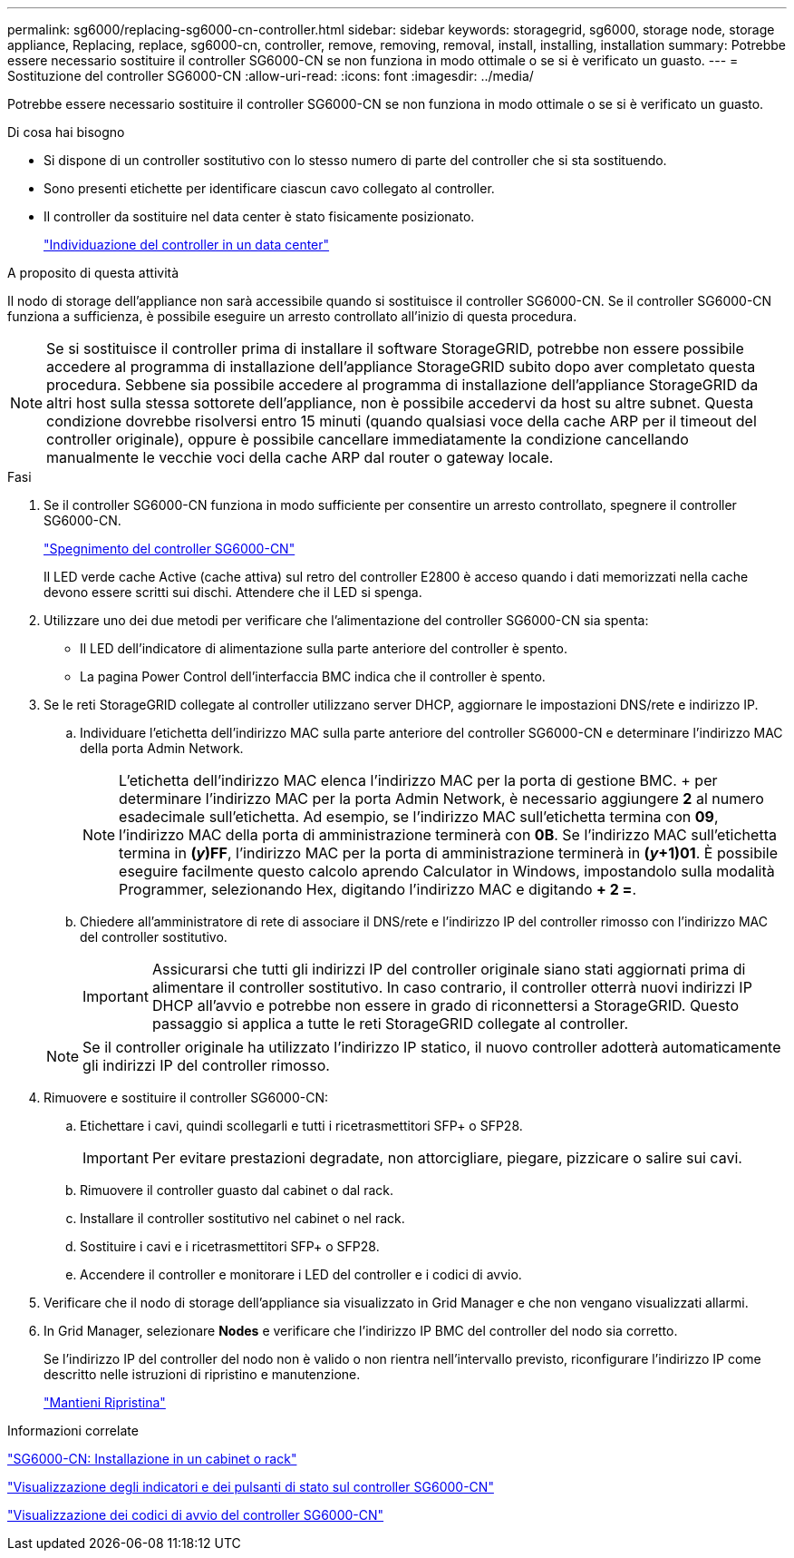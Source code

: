 ---
permalink: sg6000/replacing-sg6000-cn-controller.html 
sidebar: sidebar 
keywords: storagegrid, sg6000, storage node, storage appliance, Replacing, replace, sg6000-cn, controller, remove, removing, removal, install, installing, installation 
summary: Potrebbe essere necessario sostituire il controller SG6000-CN se non funziona in modo ottimale o se si è verificato un guasto. 
---
= Sostituzione del controller SG6000-CN
:allow-uri-read: 
:icons: font
:imagesdir: ../media/


[role="lead"]
Potrebbe essere necessario sostituire il controller SG6000-CN se non funziona in modo ottimale o se si è verificato un guasto.

.Di cosa hai bisogno
* Si dispone di un controller sostitutivo con lo stesso numero di parte del controller che si sta sostituendo.
* Sono presenti etichette per identificare ciascun cavo collegato al controller.
* Il controller da sostituire nel data center è stato fisicamente posizionato.
+
link:locating-controller-in-data-center.html["Individuazione del controller in un data center"]



.A proposito di questa attività
Il nodo di storage dell'appliance non sarà accessibile quando si sostituisce il controller SG6000-CN. Se il controller SG6000-CN funziona a sufficienza, è possibile eseguire un arresto controllato all'inizio di questa procedura.


NOTE: Se si sostituisce il controller prima di installare il software StorageGRID, potrebbe non essere possibile accedere al programma di installazione dell'appliance StorageGRID subito dopo aver completato questa procedura. Sebbene sia possibile accedere al programma di installazione dell'appliance StorageGRID da altri host sulla stessa sottorete dell'appliance, non è possibile accedervi da host su altre subnet. Questa condizione dovrebbe risolversi entro 15 minuti (quando qualsiasi voce della cache ARP per il timeout del controller originale), oppure è possibile cancellare immediatamente la condizione cancellando manualmente le vecchie voci della cache ARP dal router o gateway locale.

.Fasi
. Se il controller SG6000-CN funziona in modo sufficiente per consentire un arresto controllato, spegnere il controller SG6000-CN.
+
link:shutting-down-sg6000-cn-controller.html["Spegnimento del controller SG6000-CN"]

+
Il LED verde cache Active (cache attiva) sul retro del controller E2800 è acceso quando i dati memorizzati nella cache devono essere scritti sui dischi. Attendere che il LED si spenga.

. Utilizzare uno dei due metodi per verificare che l'alimentazione del controller SG6000-CN sia spenta:
+
** Il LED dell'indicatore di alimentazione sulla parte anteriore del controller è spento.
** La pagina Power Control dell'interfaccia BMC indica che il controller è spento.


. Se le reti StorageGRID collegate al controller utilizzano server DHCP, aggiornare le impostazioni DNS/rete e indirizzo IP.
+
.. Individuare l'etichetta dell'indirizzo MAC sulla parte anteriore del controller SG6000-CN e determinare l'indirizzo MAC della porta Admin Network.
+

NOTE: L'etichetta dell'indirizzo MAC elenca l'indirizzo MAC per la porta di gestione BMC. + per determinare l'indirizzo MAC per la porta Admin Network, è necessario aggiungere *2* al numero esadecimale sull'etichetta. Ad esempio, se l'indirizzo MAC sull'etichetta termina con *09*, l'indirizzo MAC della porta di amministrazione terminerà con *0B*. Se l'indirizzo MAC sull'etichetta termina in *(_y_)FF*, l'indirizzo MAC per la porta di amministrazione terminerà in *(_y_+1)01*. È possibile eseguire facilmente questo calcolo aprendo Calculator in Windows, impostandolo sulla modalità Programmer, selezionando Hex, digitando l'indirizzo MAC e digitando *+ 2 =*.

.. Chiedere all'amministratore di rete di associare il DNS/rete e l'indirizzo IP del controller rimosso con l'indirizzo MAC del controller sostitutivo.
+

IMPORTANT: Assicurarsi che tutti gli indirizzi IP del controller originale siano stati aggiornati prima di alimentare il controller sostitutivo. In caso contrario, il controller otterrà nuovi indirizzi IP DHCP all'avvio e potrebbe non essere in grado di riconnettersi a StorageGRID. Questo passaggio si applica a tutte le reti StorageGRID collegate al controller.

+

NOTE: Se il controller originale ha utilizzato l'indirizzo IP statico, il nuovo controller adotterà automaticamente gli indirizzi IP del controller rimosso.



. Rimuovere e sostituire il controller SG6000-CN:
+
.. Etichettare i cavi, quindi scollegarli e tutti i ricetrasmettitori SFP+ o SFP28.
+

IMPORTANT: Per evitare prestazioni degradate, non attorcigliare, piegare, pizzicare o salire sui cavi.

.. Rimuovere il controller guasto dal cabinet o dal rack.
.. Installare il controller sostitutivo nel cabinet o nel rack.
.. Sostituire i cavi e i ricetrasmettitori SFP+ o SFP28.
.. Accendere il controller e monitorare i LED del controller e i codici di avvio.


. Verificare che il nodo di storage dell'appliance sia visualizzato in Grid Manager e che non vengano visualizzati allarmi.
. In Grid Manager, selezionare *Nodes* e verificare che l'indirizzo IP BMC del controller del nodo sia corretto.
+
Se l'indirizzo IP del controller del nodo non è valido o non rientra nell'intervallo previsto, riconfigurare l'indirizzo IP come descritto nelle istruzioni di ripristino e manutenzione.

+
link:../maintain/index.html["Mantieni  Ripristina"]



.Informazioni correlate
link:sg6000-cn-installing-into-cabinet-or-rack.html["SG6000-CN: Installazione in un cabinet o rack"]

link:viewing-status-indicators-and-buttons-on-sg6000-cn-controller.html["Visualizzazione degli indicatori e dei pulsanti di stato sul controller SG6000-CN"]

link:viewing-boot-up-codes-for-sg6000-cn-controller.html["Visualizzazione dei codici di avvio del controller SG6000-CN"]
